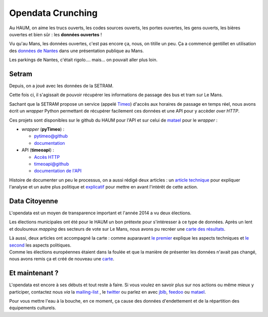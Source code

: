 Opendata Crunching
==================

Au HAUM, on aime les trucs ouverts, les codes sources ouverts, les portes ouvertes, les gens ouverts, les bières
ouvertes et bien sûr : les **données ouvertes** !

.. container:: alignright

    .. image:: _images/opendata/parkings_nantes.jpg
        :width: 400px

Vu qu'au Mans, les données ouvertes, c'est pas encore ça, nous, on titille un peu. Ça a commencé gentillet en
utilisation des `données de Nantes`_ dans une présentation publique au Mans.

Les parkings de Nantes, c'était rigolo.... mais... on pouvait aller plus loin.

.. container:: clearer

    |clearer|

Setram
------

Depuis, on a joué avec les données de la SETRAM.

.. container:: alignright

    .. image:: _images/opendata/timeomap.png
        :width: 400px

Cette fois ci, il s'agissait de pouvoir récupérer les informations de passage des bus et tram sur Le Mans.

Sachant que la SETRAM propose un service (appelé Timeo_) d'accès aux horaires de passage en temps réel, nous avons écrit
un *wrapper* Python permettant de récupérer facilement ces données et une API pour y accèder *over HTTP*.

Ces projets sont disponibles sur le github du HAUM pour l'API et sur celui de matael_ pour le *wrapper* :

- *wrapper* (**pyTimeo**) :

  - `pytimeo@github`_
  - `documentation`_

- API (**timeoapi**) :

  - `Accès HTTP`_
  - `timeoapi@github`_
  - `documentation de l'API`_

Histoire de documenter un peu le processus, on a aussi rédigé deux articles : un `article technique`_ pour expliquer
l'analyse et un autre plus politique et `explicatif`_ pour mettre en avant l'intérêt de cette action.

Data Citoyenne
--------------

L'opendata est un moyen de transparence important et l'année 2014 a vu deux élections.

.. container:: twocolumns

    .. container:: alignleft

        .. image:: _images/opendata/municipales.png
            :width: 300px

    .. container:: textcolumn

        Les élections municipales ont été pour le HAUM un bon prétexte pour s'intéresser à ce type de données. Après un lent et
        douloureux *mapping* des secteurs de vote sur Le Mans, nous avons pu recréer une `carte des résultats`_.

        Là aussi, deux articles ont accompagné la carte : comme auparavant `le premier`_ explique les aspects techniques et `le
        second`_ les aspects politiques.

.. container:: clearer

    |clearer|


.. container:: twocolumns

    .. container:: alignright

        .. image:: _images/opendata/europeennes.png
            :width: 300px

    .. container:: textcolumn

        Comme les élections européennes étaient dans la foulée et que la manière de présenter les données n'avait pas changé,
        nous avons remis ça et créé de nouveau une `carte`_.

.. container:: clearer

    |clearer|

Et maintenant ?
---------------

L'opendata est encore à ses débuts et tout reste à faire. Si vous voulez en savoir plus sur nos actions ou même mieux y
participer, contactez nous *via* la `mailing-list`_ , le twitter_ ou parlez en avec jblb_, feedoo_ ou matael_.

Pour vous mettre l'eau à la bouche, en ce moment, ça cause des données d'endettement et de la répartition des
équipements culturels.

.. _matael: http://twitter.com/matael
.. _jblb: http://twitter.com/jblb_72
.. _feedoo: http://twitter.com/fblain
.. _mailing-list: http://lists.matael.org/mailman/listinfo/haum_hackerspace
.. _twitter: http://twitter.com/haum72

.. _données de Nantes: http://blog.matael.org/writing/dataporn-les-parkings-de-nantes/
.. _article technique: http://blog.matael.org/writing/cyber-ouvre-boite-opendata-ou-pas/
.. _explicatif: http://blog.matael.org/writing/cyber-ouvre-boite-le-concept/

.. _le premier: http://blog.matael.org/writing/scrutin-et-opendata-parlons-technique/
.. _le second: http://blog.matael.org/writing/scrutin-et-opendata-le-concept/
.. _carte des résultats: http://umap.openstreetmap.fr/fr/map/le-mans-elections_6485#12/47.9773/0.2575
.. _carte: http://umap.openstreetmap.fr/en/map/elections-europeennes-14-sur-le-mans_10621#13/47.9852/0.2379

.. _Timeo: http://www.setram.fr/698-TIMEO2C-l-info-en-temps-reel.html
.. _pytimeo@github: https://github.com/Matael/pytimeo
.. _documentation: http://pytimeo.rtfd.org
.. _Accès HTTP: http://timeoapi.haum.org
.. _timeoapi@github: https://github.com/haum/timeoAPI
.. _documentation de l'API: http://timeoapi.rtfd.org

.. |clearer| unicode:: U+0020 .. space
